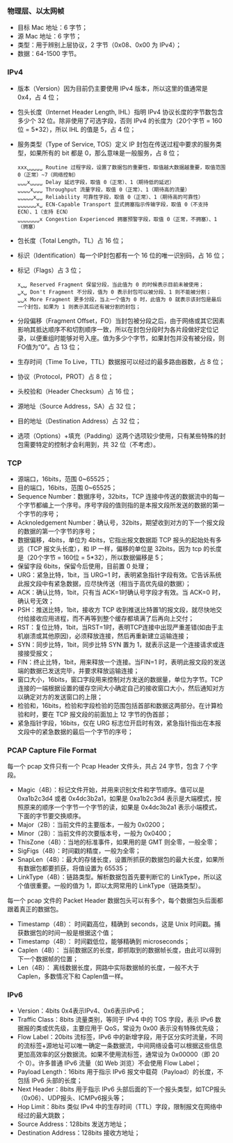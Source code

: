 

*** 物理层、以太网帧
[[file:images/1739185741.png]]

- 目标 Mac 地址：6 字节；
- 源 Mac 地址：6 字节；
- 类型：用于辨别上层协议，2 字节（0x08、0x00 为 IPv4）；
- 数据：64-1500 字节。


*** IPv4
[[file:images/1739186287.png]]

- 版本（Version）因为目前仍主要使用 IPv4 版本，所以这里的值通常是 0x4，占 4 位；
- 包头长度（Internet Header Length, IHL）指明 IPv4 协议长度的字节数包含多少个 32 位。除非使用了可选字段，否则 IPv4 的长度为（20个字节 = 160位 = 5*32），所以 IHL 的值是 5，占 4 位；
- 服务类型（Type of Service, TOS）定义 IP 封包在传送过程中要求的服务类型，如果所有的 bit 都是 0，那么意味是一般服务，占 8 位；
  #+begin_example
    xxx␣␣␣␣␣ Routine 过程字段，设置了数据包的重要性，取值越大数据越重要，取值范围 0（正常）~7（网络控制）
    ␣␣␣x␣␣␣␣ Delay 延迟字段，取值 0（正常）、1（期待低的延迟）
    ␣␣␣␣x␣␣␣ Throughput 流量字段，取值 0（正常）、1（期待高的流量）
    ␣␣␣␣␣x␣␣ Reliability 可靠性字段，取值 0（正常）、1（期待高的可靠性）
    ␣␣␣␣␣␣x␣ ECN-Capable Transport 显式拥塞指示传输字段，取值 0（不支持 ECN）、1（支持 ECN）
    ␣␣␣␣␣␣␣x Congestion Experienced 拥塞预警字段，取值 0（正常，不拥塞）、1（拥塞）
  #+end_example
- 包长度（Total Length，TL）占 16 位；
- 标识（Identification）每一个IP封包都有一个 16 位的唯一识别码，占 16 位；
- 标记（Flags）占 3 位；
  #+begin_example
    x␣␣ Reserved Fragment 保留分段，当此值为 0 的时候表示目前未被使用；
    ␣x␣ Don't Fragment 不分段，值为 0 表示封包可以被分段、1 则不能被分割；
    ␣␣x More Fragment 更多分段，当上一个值为 0 时，此值为 0 就表示该封包是最后一个封包，如果为 1 则表示其后还有被分割的封包；
  #+end_example
- 分段偏移（Fragment Offset，FO）当封包被分段之后，由于网络或其它因素影响其抵达顺序不和切割顺序一致，所以在封包分段时为各片段做好定位记录，以便重组时能够对号入座。值为多少个字节，如果封包并没有被分段，则FO值为“0”。占 13 位；
- 生存时间（Time To Live，TTL）数据报可以经过的最多路由器数，占 8 位；
- 协议（Protocol，PROT）占 8 位；
  [[file:images/1739241715.png]]
- 头校验和（Header Checksum）占 16 位；
- 源地址（Source Address，SA）占 32 位；
- 目的地址（Destination Address）占 32 位；
- 选项（Options）+填充（Padding）这两个选项较少使用，只有某些特殊的封包需要特定的控制才会利用到，共 32 位（不考虑）。


*** TCP
[[file:images/1739248672.png]]

- 源端口，16bits，范围 0~65525；
- 目的端口，16bits，范围 0~65525；
- Sequence Number：数据序号，32bits，TCP 连接中传送的数据流中的每一个字节都编上一个序号。序号字段的值则指的是本报文段所发送的数据的第一个字节的序号；
- Acknoledgement Number：确认号，32bits，期望收到对方的下一个报文段的数据的第一个字节的序号；
- 数据偏移，4bits，单位为 4bits，它指出报文数据距 TCP 报头的起始处有多远（TCP 报文头长度），和 IP 一样，偏移的单位是 32bits，因为 tcp 的长度是（20个字节 = 160位 = 5*32），所以数据偏移是 5；
- 保留字段 6bits，保留今后使用，目前置 0 处理；
- URG：紧急比特，1bit，当 URG=1 时，表明紧急指针字段有效。它告诉系统此报文段中有紧急数据，应尽快传送（相当于高优先级的数据）；
- ACK：确认比特，1bit，只有当 ACK=1时确认号字段才有效。当 ACK=0 时，确认号无效；
- PSH：推送比特，1bit，接收方 TCP 收到推送比特置1的报文段，就尽快地交付给接收应用进程，而不再等到整个缓存都填满了后再向上交付；
- RST：复位比特，1bit，当RST=1时，表明TCP连接中出现严重差错(如由于主机崩溃或其他原因)，必须释放连接，然后再重新建立运输连接；
- SYN：同步比特，1bit，同步比特 SYN 置为 1，就表示这是一个连接请求或连接接受报文；
- FIN：终止比特，1bit，用来释放一个连接。当FIN=1 时，表明此报文段的发送端的数据已发送完毕，并要求释放运输连接；
- 窗口大小，16bits，窗口字段用来控制对方发送的数据量，单位为字节。TCP 连接的一端根据设置的缓存空间大小确定自己的接收窗口大小，然后通知对方以确定对方的发送窗口的上限；
- 检验和，16bits，检验和字段检验的范围包括首部和数据这两部分。在计算检验和时，要在 TCP 报文段的前面加上 12 字节的伪首部；
- 紧急指针字段，16bits，仅在 URG 标志位开启时有效，紧急指针指出在本报文段中的紧急数据的最后一个字节的序号；


*** PCAP Capture File Format
[[file:images/1739263958.png]]

每一个 pcap 文件只有一个 Pcap Header 文件头，共占 24 字节，包含 7 个字段。
- Magic（4B）：标记文件开始，并用来识别文件和字节顺序。值可以是 0xa1b2c3d4 或者 0x4dc3b2a1，如果是 0xa1b2c3d4 表示是大端模式，按照原来的顺序一个字节一个字节的读，如果是 0x4dc3b2a1 表示小端模式，下面的字节要交换顺序。
- Major（2B）：当前文件的主要版本，一般为 0x0200；
- Minor（2B）：当前文件的次要版本号，一般为 0x0400；
- ThisZone（4B）：当地的标准事件，如果用的是 GMT 则全零，一般全零；
- SigFigs（4B）：时间戳的精度，一般为全零；
- SnapLen（4B）：最大的存储长度，设置所抓获的数据包的最大长度，如果所有数据包都要抓获，将值设置为 65535；
- LinkType（4B）：链路类型。解析数据包首先要判断它的 LinkType，所以这个值很重要。一般的值为 1，即以太网常用的 LinkType（链路类型）。


每一个 pcap 文件的 Packet Header 数据包头可以有多个，每个数据包头后面都跟着真正的数据包。
- Timestamp（4B）： 时间戳高位，精确到 seconds，这是 Unix 时间戳。捕获数据包的时间一般是根据这个值；
- Timestamp（4B）： 时间戳低位，能够精确到 microseconds；
- Caplen（4B）： 当前数据区的长度，即抓取到的数据帧长度，由此可以得到下一个数据帧的位置；
- Len（4B）： 离线数据长度，网路中实际数据帧的长度，一般不大于 Caplen，多数情况下和 Caplen值一样。


*** IPv6
[[file:images/1739325445.png]]

- Version：4bits 0x4表示IPv4、0x6表示IPv6；
- Traffic Class：8bits 流量类别，等同于 IPv4 中的 TOS 字段，表示 IPv6 数据报的类或优先级，主要应用于 QoS，常设为 0x00 表示没有特殊优先级；
- Flow Label：20bits 流标签，IPv6 中的新增字段，用于区分实时流量，不同的流标签+源地址可以唯一确定一条数据流，中间网络设备可以根据这些信息更加高效率的区分数据流。如果不使用流标签，通常设为 0x00000（即 20 个 0）。许多普通 IPv6 流量（如 Web 浏览）不会使用 Flow Label；
- Payload Length：16bits 用于指示 IPv6 报文中载荷（Payload）的长度，不包括 IPv6 头部的长度；
- Next Header：8bits 用于指示 IPv6 头部后面的下一个报头类型，如TCP报头（0x06）、UDP报头、ICMPv6报头等；
- Hop Limit：8bits 类似 IPv4 中的生存时间（TTL）字段，限制报文在网络中经过的最大跳数；
- Source Address：128bits 发送方地址；
- Destination Address：128bits 接收方地址；
